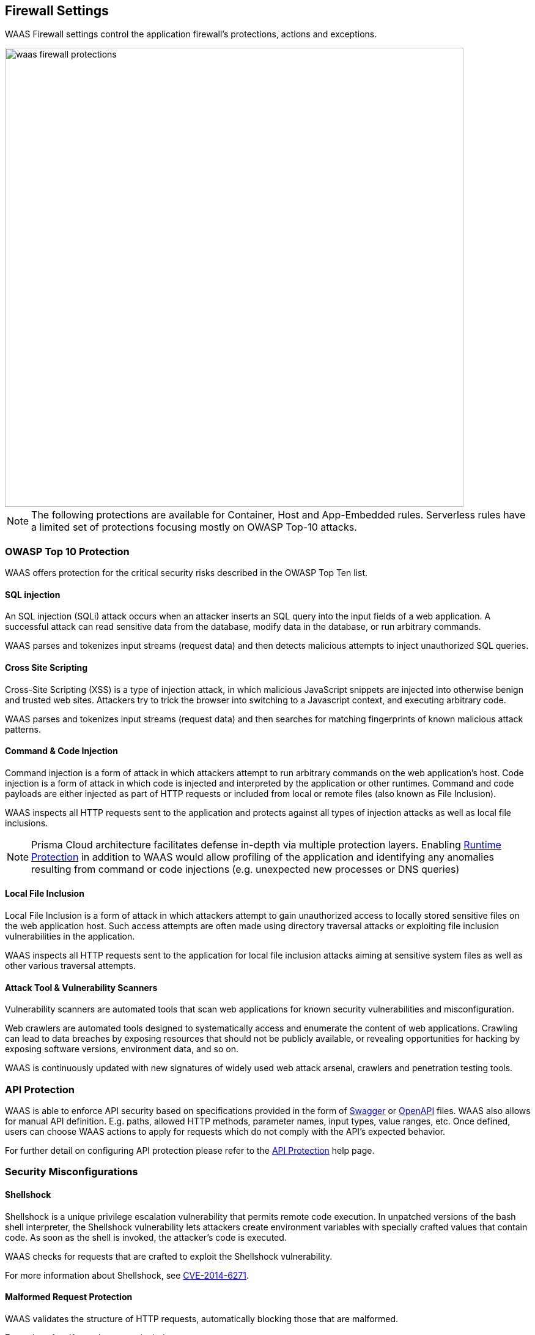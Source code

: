 [#protections]
== Firewall Settings

WAAS Firewall settings control the application firewall's protections, actions and exceptions.

image::./waas_firewall_protections.png[width=750]

NOTE: The following protections are available for Container, Host and App-Embedded rules. Serverless rules have a limited set of protections focusing mostly on OWASP Top-10 attacks.

=== OWASP Top 10 Protection

WAAS offers protection for the critical security risks described in the OWASP Top Ten list.

==== SQL injection

An SQL injection (SQLi) attack occurs when an attacker inserts an SQL query into the input fields of a web application. A successful attack can read sensitive data from the database, modify data in the database, or run arbitrary commands.

WAAS parses and tokenizes input streams (request data) and then detects malicious attempts to inject unauthorized SQL queries.


==== Cross Site Scripting

Cross-Site Scripting (XSS) is a type of injection attack, in which malicious JavaScript snippets are injected into otherwise benign and trusted web sites. Attackers try to trick the browser into switching to a Javascript context, and executing arbitrary code.

WAAS parses and tokenizes input streams (request data) and then searches for matching fingerprints of known malicious attack patterns.


==== Command & Code Injection

Command injection is a form of attack in which attackers attempt to run arbitrary commands on the web application's host.
Code injection is a form of attack in which code is injected and interpreted by the application or other runtimes.
Command and code payloads are either injected as part of HTTP requests or included from local or remote files (also known as File Inclusion).   

WAAS inspects all HTTP requests sent to the application and protects against all types of injection attacks as well as local file inclusions.

NOTE: Prisma Cloud architecture facilitates defense in-depth via multiple protection layers. Enabling xref:../runtime_defense/runtime_defense.adoc[Runtime Protection] in addition to WAAS would allow profiling of the application and identifying any anomalies resulting from command or code injections (e.g. unexpected new processes or DNS queries)  


==== Local File Inclusion

Local File Inclusion is a form of attack in which attackers attempt to gain unauthorized access to locally stored sensitive files on the web application host. Such access attempts are often made using directory traversal attacks or exploiting file inclusion vulnerabilities in the application.

WAAS inspects all HTTP requests sent to the application for local file inclusion attacks aiming at sensitive system files as well as other various traversal attempts.


==== Attack Tool & Vulnerability Scanners

Vulnerability scanners are automated tools that scan web applications for known security vulnerabilities and misconfiguration.

Web crawlers are automated tools designed to systematically access and enumerate the content of web applications. Crawling can lead to data breaches by exposing resources that should not be publicly available, or revealing opportunities for hacking by exposing software versions, environment data, and so on.

WAAS is continuously updated with new signatures of widely used web attack arsenal, crawlers and penetration testing tools.


[#api_protection]
=== API Protection

WAAS is able to enforce API security based on specifications provided in the form of https://swagger.io/[Swagger] or https://www.openapis.org/[OpenAPI] files.
WAAS also allows for manual API definition. E.g. paths, allowed HTTP methods, parameter names, input types, value ranges, etc.
Once defined, users can choose WAAS actions to apply for requests which do not comply with the API's expected behavior.

For further detail on configuring API protection please refer to the xref:./waas_api_protection.adoc[API Protection] help page.


=== Security Misconfigurations

==== Shellshock

Shellshock is a unique privilege escalation vulnerability that permits remote code execution.
In unpatched versions of the bash shell interpreter, the Shellshock vulnerability lets attackers create environment variables with specially crafted values that contain code. As soon as the shell is invoked, the attacker's code is executed.

WAAS checks for requests that are crafted to exploit the Shellshock vulnerability.

For more information about Shellshock, see
https://en.wikipedia.org/wiki/Shellshock_(software_bug)#Initial_report_(CVE-2014-6271)[CVE-2014-6271].


==== Malformed Request Protection

WAAS validates the structure of HTTP requests, automatically blocking those that are malformed.

Examples of malformed requests include:

* HTTP GET requests with a body.
* HTTP POST requests without a `Content-Length` header.


==== Cross-site Request Forgery

Cross-site request forgery (CSRF) attacks trick the victim's browser into executing unwanted actions on a web application in which the victim is currently authenticated.
WAAS mitigates CSRF attacks by intercepting responses and setting the 'SameSite' cookie attribute value to 'strict'.
The 'SameSite' attribute prevents browsers from sending the cookie along with cross-site requests.
It only permits the cookie to be sent along with same-site requests.

There are several techniques for mitigating CSRF, including synchronizer (anti-CSRF) tokens, which developers must implement as part of your web application.
The synchronizer token pattern generates random challenge tokens associated with a user's session.
These tokens are inserted into forms as a hidden field, to be submitted along with your forms.
If the server cannot validate the token, the server rejects the requested action.

The SameSite cookie attribute works as a complementary defense against CSRF, and helps mitigate against things such as faulty implementation of the synchronizer token pattern.

- When the SameSite attribute is not set, the cookie is always sent.

- With SameSite attribute set to strict, the cookie is never sent in cross-site requests.

- With SameSite attribute set to lax, the cookie is only sent on same-site requests or top-level navigation with a safe HTTP method, such as GET.

It is not sent with cross-domain POST requests or when loading the site in a cross-origin frame.
It is sent when you navigate to a site by clicking on a <a href=...> link that changes the URL in your browser's address bar.

Currently, the
https://caniuse.com/#feat=same-site-cookie-attribute[following browsers support the SameSite attribute]:

* Chrome 61 or later.
* Firefox 58 or later.

For more information about the SameSite attribute, see https://tools.ietf.org/html/draft-west-first-party-cookies-07


==== Clickjacking

Web applications that permit their content to be embedded in a frame are at risk of clickjacking attacks. Attackers can exploit permissive settings to invisibly load the target website into their own site and trick users into clicking on links which they never intended to click.

WAAS modifies all response headers, setting the `X-Frame-Options` response header value to `SAMEORIGIN`. The `SAMEORIGIN` directive only permits a page to be displayed in a frame on the same origin as the page itself.


=== Intelligence Gathering

Error messages give attackers insight into the inner workings of your application. It is therefore important to prevent information leakage.

The following controls limit the exposure of sensitive information.

[.section]
==== Remove Server Fingerprints

By gathering information about the software type and version used by the web application, attackers may learn about potentially known weaknesses and bugs and exploit them.

Eliminating unnecessary headers makes it more difficult for attackers to identify the frameworks that underpin your application.

Response headers that advertise your application's web server and other server details should be scrubbed. WAAS automatically removes unnecessary headers, such as `X-Powered-By`, `Server`, `X-AspNet-Version`, and `X-AspNetMvc-Version`.

[.section]
==== Detect Information Leakage

WAAS detects situations where the contents of critical files, such as _/etc/shadow_, _/etc/passwd_, and private keys, are contained in responses. WAAS will also detect when responses contain directory listings, output from php_info() function calls, and other similar data leakage cases of potentially risky information.

[#firewall_actions]
=== Firewall Actions

Requests that trigger a WAAS protection are subject to one of the following actions:

* *Alert* - The request is passed to the protected application and an audit is generated for visibility.
* *Prevent* - The request is denied from reaching the protected application, an audit is generated and WAAS responds with an HTML page indicating the request was blocked.
* *Ban* - Can be applied on either IP or <<./waas_advanced_settings.adoc#prisma_session,Prisma Session IDs>>. All requests originating from the same IP/Prisma Session to the protected application are denied for the configured time period (default is 5 minutes) following the last detected attack.

NOTE: A message at the top of the page indicates the entity by which the ban will be applied (IP or Prisma Session ID).

NOTE: To enable ban by Prisma Session ID, <<./waas_advanced_settings.adoc#prisma_session,Prisma Session Cookies>> has to be enabled in the Advanced Settings tab. for more information please refer to the xref:./waas_advanced_settings.adoc#prisma_session[Advanced Settings] help page.

NOTE: WAAS implements state, which is required for banning user sessions by IP address or Prisma Sessions.
Because Defenders do not share state, any application that is replicated across multiple nodes must enable IP stickiness on the load balancer.


[#firewall_exceptions]
=== Firewall Exceptions

WAAS allows for fine-tuning to reduce false positive and tailor its protection to the application needs.
Firewall exception will instruct WAAS to ignore a the value of a parameter or HTTP Header when inspecting an HTTP request e.g. WAAS can ignore a query parameter named `comments` when inspecting a request for SQL injection attacks.

WAAS supports the following locations:

* *Query* - specify the name of a query parameter to be excluded in the form of a regular expression (https://github.com/google/re2/wiki/Syntax[re2]), e.g. `^id$`.
* *Body* - specify the name of a body parameter (of type application/x-www-form-urlencoded) to be excluded in the form of a regular expression (https://github.com/google/re2/wiki/Syntax[re2]), e.g. `^comment$` 
* *HTTP Header* - specify the name of an HTTP header to be excluded in the form of a regular expression (re2), e.g. `^X-API-.{3,5}$` or `^Host$`.
* *User-Agent* - specify the User-Agent HTTP header value to be excluded in the form of a regular expression (re2), e.g. `^X-API-.{3,5}$` or `^Host$`.
* *Cookie* - specify the name of cookie to be excluded in the form of a regular expression (https://github.com/google/re2/wiki/Syntax[re2]), e.g. `^sessionID$`.
* *XML (body)* - specify an XML element to be excluded. Object can be of any data type. Path to the object should be specified in a custom path format - define an absolute path to the element, notation supports word characters (a-z, A-Z, 0-9, `_`, `-`) separated by `/` character. e.g: `/root/nested`, `/root/nested/id`. Excluding all objects by specifying only `/` is not supported. 
* *JSON (body)* - specify an object path to be excluded. Object can be of any data type. Path to the object should be specified in a custom path format - define an absolute path to the element, notation supports word characters (a-z, A-Z, 0-9, `_`, `-`) separated by `/` character. e.g: `/root/nested`, `/root/nested/id`. Excluding all objects by specifying only `/` is not supported.

NOTE: Firewall exceptions are only available for protections that parse and inspect request parameters.

NOTE: Every protection will have different locations available for exclusion based on the nature of threats. 


[.task]
==== Adding a new exception

[.procedure]
. In the *App firewall* menu click on the image:./waas_manage_exceptions.png[] icon for one of the OWASP Top-10 protection.

. Click on the image:./waas_add_exception.png[] button

. Select the location and name of the parameter / HTTP header to be excluded
+
image::./waas_add_new_exception.png[width=500]

. Select the location and name of the parameter / HTTP header to be excluded.
+
NOTE: Every protection will have different locations available for exclusion based on the nature of threats.

. Click on *Save Exception*.


[.task]
==== Managing exceptions

[.procedure]
. In the *App firewall* menu click on the image:./waas_manage_exceptions.png[] icon for one of the OWASP Top-10 protection.

. In the table, click on the exception you'd like to edit.

. Edit the location and name of the parameter / HTTP header to be excluded.
+
NOTE: Every protection will have different locations available for exclusion based on the nature of threats.

. Click on *Done Editing*.


[#sanity_tests]
=== cURL Test Commands

Below are curl-based tests that can be used to verify endpoints have been properly defined.
Make sure all changes are saved prior to running these tests.
The method for verifying test results differs according to the selected action:

* *Alert* - Go to *Monitor > Events* to see alerts logged by Prisma Cloud relating to this policy violation.
* *Prevent* - Commands return output similar to the following: 
+
  HTTP/1.1 403 Forbidden
  Date: Wed, 15 Jul 2020 12:51:50 GMT
  Content-Type: text/html; charset=utf-8

In the following examples, replace `<http_hostname>` with your endpoint's hostname and `<external_port>` with the web facing port of your application.
For testing HTTP header access control, also replace `<http_header_name>` with the header name set in the rule and `<http_header_value>` with set values.

SQL injection:

----
curl -I http://<http_hostname>:<external_port>/\?id\=%27%20OR%20%271
----

Cross-site scripting:

----
curl -I http://<http_hostname>:<external_port>/\?id\=\<script\>alert\(\1\)\</script\>
----

OS command injection:

----
curl -I http://<http_hostname>:<external_port>/\?id\=%3B+%2Fsbin%2Fshutdown
----

Code injection:

----
curl -I http://<http_hostname>:<external_port>/\?id\=phpinfo\(\)
----

Local file inclusion:

----
curl -I http://<http_hostname>:<external_port>/\?id\=../etc/passwd
----

Attack tools and vulnerability scanners:

----
curl -I -H 'User-Agent: sqlmap' http://<http_hostname>:<external_port>/
----

Shellshock protection:

----
curl -I -H "User-Agent: () { :; }; /bin/eject" http://<http_hostname>:<external_port>/
----

Malformed HTTP request:

----
curl -s -i -X GET -o /dev/null -D - -d '{"test":"test"}' http://<http_hostname>:<external_port>/
----

HTTP header access controls:

----
curl -H '<header_Name>: <header_value>' http://<http_hostname>:<external_port>/
----

